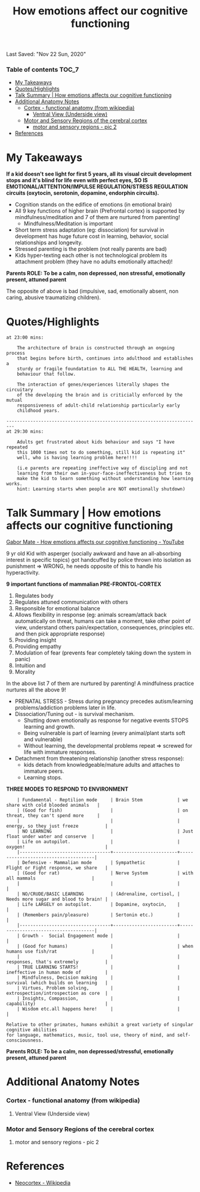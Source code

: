 #+TITLE: How emotions affect our cognitive functioning
Last Saved: "Nov 22 Sun, 2020"

*** Table of contents                                                                   :TOC_7:
- [[#my-takeaways][My Takeaways]]
- [[#quoteshighlights][Quotes/Highlights]]
- [[#talk-summary--how-emotions-affects-our-cognitive-functioning][Talk Summary | How emotions affects our cognitive functioning]]
- [[#additional-anatomy-notes][Additional Anatomy Notes]]
    - [[#cortex---functional-anatomy-from-wikipedia][Cortex - functional anatomy (from wikipedia)]]
        - [[#ventral-view-underside-view][Ventral View (Underside view)]]
    - [[#motor-and-sensory-regions-of-the-cerebral-cortex][Motor and Sensory Regions of the cerebral cortex]]
        - [[#motor-and-sensory-regions---pic-2][motor and sensory regions - pic 2]]
- [[#references][References]]

* My Takeaways

*If a kid doesn't see light for first 5 years, all its visual circuit development stops and it's blind for life even with perfect eyes, SO IS EMOTIONAL/ATTENTION/IMPULSE REGULATION/STRESS REGULATION circuits (oxytocin, serotonin, dopamine, endorphin circuits).*

- Cognition stands on the edifice of emotions (in emotional brain)
- All 9 key functions of higher brain (Prefrontal cortex) is supported by mindfulness/meditation and 7 of them are nurtured from parenting!
  - Mindfulness/Meditation is important
- Short term stress adaptation (eg: dissociation) for survival in development has huge future cost in learning, behavior, social relationships and longevity.
- Stressed parenting is the problem (not really parents are bad)
- Kids hyper-texting each other is not technological problem its attachment problem (they have no adults emotionally attached)!

*Parents ROLE: To be a calm, non depressed, non stressful, emotionally present, attuned parent*

The opposite of above is bad (impulsive, sad, emotionally absent, non caring, abusive traumatizing children).

* Quotes/Highlights

#+BEGIN_SRC
at 23:00 mins:

    The architecture of brain is constructed through an ongoing process
    that begins before birth, continues into adulthood and establishes a
    sturdy or fragile foundatation to ALL THE HEALTH, learning and
    behaviour that follow.

    The interaction of genes/experiences literally shapes the circuitary
    of the developing the brain and is criticially enforced by the mutual
    responsiveness of adult-child relationship particularly early
    childhood years.

-------------------------------------------------------------------------
at 29:30 mins:

    Adults get frustrated about kids behaviour and says "I have repeated
    this 1000 times not to do something, still kid is repeating it"
    well, who is having learning problem here!!!!

    (i.e parents are repeating ineffective way of discipling and not
    learning from their own in-your-face-ineffectiveness but tries to
    make the kid to learn something without understanding how learning works.
    hint: Learning starts when people are NOT emotionally shutdown)
#+END_SRC

* Talk Summary | How emotions affects our cognitive functioning
[[https://www.youtube.com/watch?v=UYvxlkCGmbQ][Gabor Mate - How emotions affects our cognitive functioning - YouTube]]

9 yr old Kid with asperger (socially awkward and have an all-absorbing interest in specific topics) got handcuffed by police
thrown into isolation as punishment => WRONG, he needs opposite of this to handle his hyperactivity.


*9 important functions of mammalian PRE-FRONTOL-CORTEX*

1. Regulates body
2. Regulates attuned communication with others
3. Responsible for emotional balance
4. Allows flexibility in response (eg: animals scream/attack back automatically on threat, humans can take a moment, take other point of view, understand others pain/expectation, consequences, principles etc. and then pick appropriate response)
5. Providing insight
6. Providing empathy
7. Modulation of fear (prevents fear completely taking down the system in panic)
8. Intuition and
9. Morality

In the above list 7 of them are nurtured by parenting! A mindfulness practice nurtures all the above 9!


- PRENATAL STRESS - Stress during pregnancy precedes autism/learning problems/addiction problems later in life.
- Dissociation/Tuning out - is survival mechanism.
  - Shutting down emotionally as response for negative events STOPS learning and growth.
  - Being vulnerable is part of learning (every animal/plant starts soft and vulnerable)
  - Without learning, the developmental problems repeat => screwed for life with immature responses.
- Detachment from threatening relationship (another stress response):
  - kids detach from knowledgeable/mature adults and attaches to immature peers.
  - Learning stops.

*THREE MODES TO RESPOND TO ENVIRONMENT*

#+BEGIN_SRC
    | Fundamental - Reptilion mode     | Brain Stem             | we share with cold blooded animals   |
    | (Good for fish)                  |                        | on threat, they can't spend more     |
    |                                  |                        | energy, so they just freeze          |
    | NO LEARNING                      |                        | Just float under water and conserve  |
    | Life on autopilot.               |                        | oxygen!                              |
    |----------------------------------+------------------------+--------------------------------------|
    | Defensive - Mammalian mode       | Sympathetic            | Flight or Fight response, we share   |
    | (Good for rat)                   | Nerve System           | with all mammals                     |
    |                                  |                        |                                      |
    | NO/CRUDE/BASIC LEARNING          | (Adrenaline, cortisol, | Needs more sugar and blood to brain! |
    | Life LARGELY on autopilot.       | Dopamine, oxytocin,    |                                      |
    | (Remembers pain/pleasure)        | Sertonin etc.)         |                                      |
    |----------------------------------+------------------------+--------------------------------------|
    | Growth -  Social Engagement mode |                        |                                      |
    | (Good for humans)                |                        | when humans use fish/rat             |
    |                                  |                        | responses, that's extremely          |
    | TRUE LEARNING STARTS!            |                        | ineffective in human mode of         |
    | Mindfulness, Decision making     |                        | survival (which builds on learning   |
    | Virtues, Problem solving,        |                        | extrospection/introspection as core  |
    | Insights, Compassion,            |                        | capability)                          |
    | Wisdom etc.all happens here!     |                        |                                      |

Relative to other primates, humans exhibit a great variety of singular cognitive abilities
for language, mathematics, music, tool use, theory of mind, and self- consciousness.
#+END_SRC



*Parents ROLE: To be a calm, non depressed/stressful, emotionally present, attuned parent*


* Additional Anatomy Notes
*** Cortex - functional anatomy (from wikipedia)

[[file:./.imgs/gabor-mate-how-emotions-affect-our-cognitive-functioning/2020-11-22-110203.png]]

***** Ventral View (Underside view)

[[file:./.imgs/gabor-mate-how-emotions-affect-our-cognitive-functioning/2020-11-22-110243.png]]

*** Motor and Sensory Regions of the cerebral cortex

[[file:./.imgs/gabor-mate-how-emotions-affect-our-cognitive-functioning/2020-11-22-110544.png]]


***** motor and sensory regions - pic 2

[[file:./.imgs/gabor-mate-how-emotions-affect-our-cognitive-functioning/2020-11-22-110939.png]]


* References

- [[https://en.wikipedia.org/wiki/Neocortex][Neocortex - Wikipedia]]

